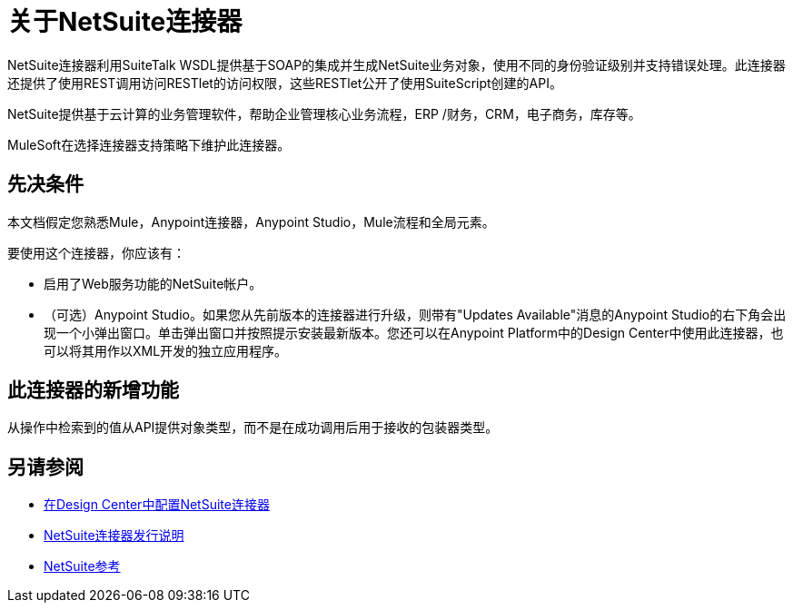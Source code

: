 = 关于NetSuite连接器
:keywords: anypoint studio, connector, endpoint, netsuite

NetSuite连接器利用SuiteTalk WSDL提供基于SOAP的集成并生成NetSuite业务对象，使用不同的身份验证级别并支持错误处理。此连接器还提供了使用REST调用访问RESTlet的访问权限，这些RESTlet公开了使用SuiteScript创建的API。

NetSuite提供基于云计算的业务管理软件，帮助企业管理核心业务流程，ERP /财务，CRM，电子商务，库存等。

MuleSoft在选择连接器支持策略下维护此连接器。

== 先决条件

本文档假定您熟悉Mule，Anypoint连接器，Anypoint Studio，Mule流程和全局元素。

要使用这个连接器，你应该有：

* 启用了Web服务功能的NetSuite帐户。
* （可选）Anypoint Studio。如果您从先前版本的连接器进行升级，则带有"Updates Available"消息的Anypoint Studio的右下角会出现一个小弹出窗口。单击弹出窗口并按照提示安装最新版本。您还可以在Anypoint Platform中的Design Center中使用此连接器，也可以将其用作以XML开发的独立应用程序。

== 此连接器的新增功能

从操作中检索到的值从API提供对象类型，而不是在成功调用后用于接收的包装器类型。

== 另请参阅

*  link:/connectors/netsuite-to-use-design-center[在Design Center中配置NetSuite连接器]
*  link:/release-notes/netsuite-connector-release-notes[NetSuite连接器发行说明]
*  link:/connectors/netsuite-reference[NetSuite参考]
